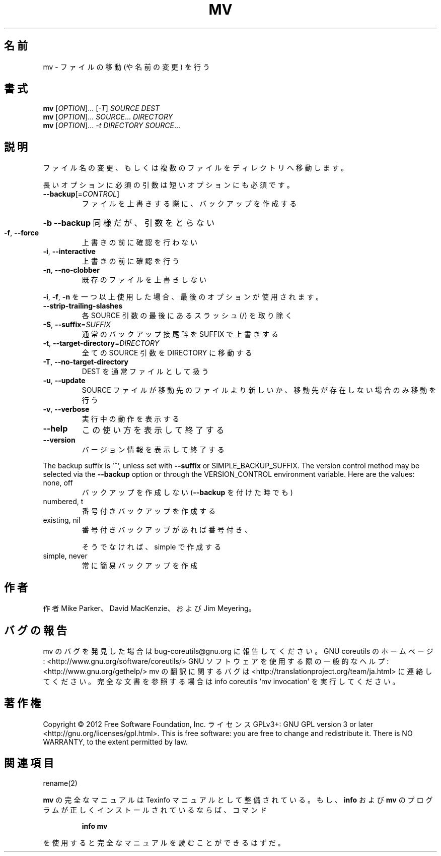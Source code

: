 .\" DO NOT MODIFY THIS FILE!  It was generated by help2man 1.40.4.
.TH MV "1" "2012年4月" "GNU coreutils" "ユーザーコマンド"
.SH 名前
mv \- ファイルの移動 (や名前の変更) を行う
.SH 書式
.B mv
[\fIOPTION\fR]... [\fI-T\fR] \fISOURCE DEST\fR
.br
.B mv
[\fIOPTION\fR]... \fISOURCE\fR... \fIDIRECTORY\fR
.br
.B mv
[\fIOPTION\fR]... \fI-t DIRECTORY SOURCE\fR...
.SH 説明
.\" Add any additional description here
.PP
ファイル名の変更、もしくは複数のファイルをディレクトリへ移動します。
.PP
長いオプションに必須の引数は短いオプションにも必須です。
.TP
\fB\-\-backup\fR[=\fICONTROL\fR]
ファイルを上書きする際に、バックアップを作成する
.HP
\fB\-b\fR                           \fB\-\-backup\fR 同様だが、引数をとらない
.TP
\fB\-f\fR, \fB\-\-force\fR
上書きの前に確認を行わない
.TP
\fB\-i\fR, \fB\-\-interactive\fR
上書きの前に確認を行う
.TP
\fB\-n\fR, \fB\-\-no\-clobber\fR
既存のファイルを上書きしない
.PP
\fB\-i\fR, \fB\-f\fR, \fB\-n\fR を一つ以上使用した場合、最後のオプションが使用されます。
.TP
\fB\-\-strip\-trailing\-slashes\fR
各 SOURCE 引数の最後にあるスラッシュ (/) を取り除く
.TP
\fB\-S\fR, \fB\-\-suffix\fR=\fISUFFIX\fR
通常のバックアップ接尾辞を SUFFIX で上書きする
.TP
\fB\-t\fR, \fB\-\-target\-directory\fR=\fIDIRECTORY\fR
全ての SOURCE 引数を DIRECTORY に移動する
.TP
\fB\-T\fR, \fB\-\-no\-target\-directory\fR
DEST を通常ファイルとして扱う
.TP
\fB\-u\fR, \fB\-\-update\fR
SOURCE ファイルが移動先のファイルより新しいか、
移動先が存在しない場合のみ移動を行う
.TP
\fB\-v\fR, \fB\-\-verbose\fR
実行中の動作を表示する
.TP
\fB\-\-help\fR
この使い方を表示して終了する
.TP
\fB\-\-version\fR
バージョン情報を表示して終了する
.PP
The backup suffix is '~', unless set with \fB\-\-suffix\fR or SIMPLE_BACKUP_SUFFIX.
The version control method may be selected via the \fB\-\-backup\fR option or through
the VERSION_CONTROL environment variable.  Here are the values:
.TP
none, off
バックアップを作成しない (\fB\-\-backup\fR を付けた時でも)
.TP
numbered, t
番号付きバックアップを作成する
.TP
existing, nil
番号付きバックアップがあれば番号付き、
.IP
そうでなければ、simple で作成する
.TP
simple, never
常に簡易バックアップを作成
.SH 作者
作者 Mike Parker、 David MacKenzie、および Jim Meyering。
.SH バグの報告
mv のバグを発見した場合は bug\-coreutils@gnu.org に報告してください。
GNU coreutils のホームページ: <http://www.gnu.org/software/coreutils/>
GNU ソフトウェアを使用する際の一般的なヘルプ: <http://www.gnu.org/gethelp/>
mv の翻訳に関するバグは <http://translationproject.org/team/ja.html> に連絡してください。
完全な文書を参照する場合は info coreutils 'mv invocation' を実行してください。
.SH 著作権
Copyright \(co 2012 Free Software Foundation, Inc.
ライセンス GPLv3+: GNU GPL version 3 or later <http://gnu.org/licenses/gpl.html>.
This is free software: you are free to change and redistribute it.
There is NO WARRANTY, to the extent permitted by law.
.SH 関連項目
rename(2)
.PP
.B mv
の完全なマニュアルは Texinfo マニュアルとして整備されている。もし、
.B info
および
.B mv
のプログラムが正しくインストールされているならば、コマンド
.IP
.B info mv
.PP
を使用すると完全なマニュアルを読むことができるはずだ。
